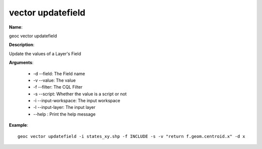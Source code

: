 vector updatefield
==================

**Name**:

geoc vector updatefield

**Description**:

Update the values of a Layer's Field

**Arguments**:

   * -d --field: The Field name

   * -v --value: The value

   * -f --filter: The CQL Filter

   * -s --script: Whether the value is a script or not

   * -i --input-workspace: The input workspace

   * -l --input-layer: The input layer

   * --help : Print the help message



**Example**::

    geoc vector updatefield -i states_xy.shp -f INCLUDE -s -v "return f.geom.centroid.x" -d x